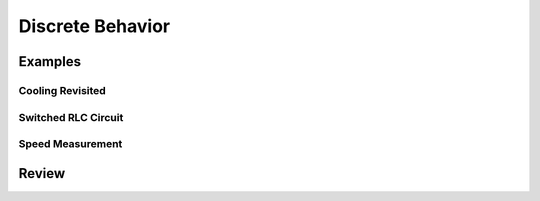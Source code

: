 .. _discrete-behavior:

Discrete Behavior
*****************

Examples
========

.. _cooling_revisited:

Cooling Revisited
-----------------

.. _switched-rlc:

Switched RLC Circuit
--------------------

.. _speed-measurement:

Speed Measurement
-----------------

.. todo::

  Anyone following from the previous section will find this model a
  bit jarring since it doesn't really resemble the previous rotational
  system.  Look into refactoring this to see if it can be refactored
  in such a way that it will be more recognizable.

Review
======
